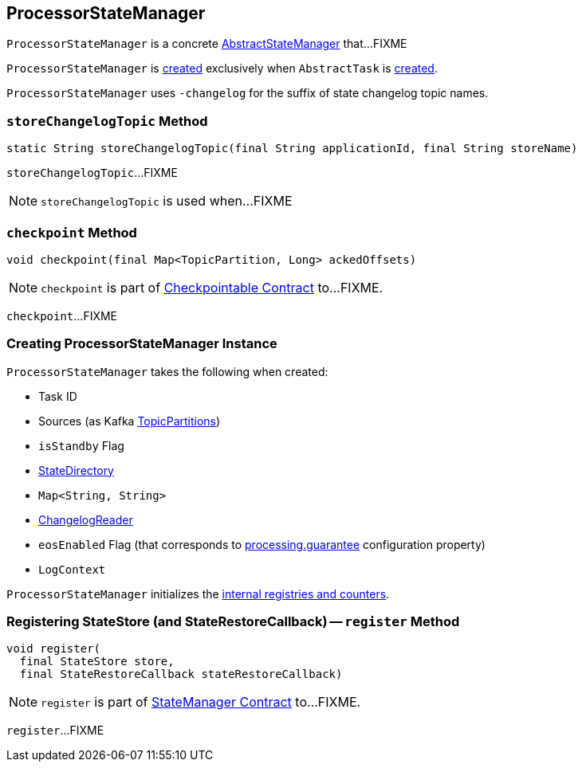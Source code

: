 == [[ProcessorStateManager]] ProcessorStateManager

`ProcessorStateManager` is a concrete link:kafka-streams-AbstractStateManager.adoc[AbstractStateManager] that...FIXME

`ProcessorStateManager` is <<creating-instance, created>> exclusively when `AbstractTask` is link:kafka-streams-AbstractTask.adoc#creating-instance[created].

[[STATE_CHANGELOG_TOPIC_SUFFIX]]
`ProcessorStateManager` uses `-changelog` for the suffix of state changelog topic names.

=== [[storeChangelogTopic]] `storeChangelogTopic` Method

[source, java]
----
static String storeChangelogTopic(final String applicationId, final String storeName)
----

`storeChangelogTopic`...FIXME

NOTE: `storeChangelogTopic` is used when...FIXME

=== [[checkpoint]] `checkpoint` Method

[source, java]
----
void checkpoint(final Map<TopicPartition, Long> ackedOffsets)
----

NOTE: `checkpoint` is part of link:kafka-streams-Checkpointable.adoc#checkpoint[Checkpointable Contract] to...FIXME.

`checkpoint`...FIXME

=== [[creating-instance]] Creating ProcessorStateManager Instance

`ProcessorStateManager` takes the following when created:

* [[taskId]] Task ID
* [[sources]] Sources (as Kafka https://kafka.apache.org/11/javadoc/org/apache/kafka/common/TopicPartition.html[TopicPartitions])
* [[isStandby]] `isStandby` Flag
* [[stateDirectory]] link:kafka-streams-StateDirectory.adoc[StateDirectory]
* [[storeToChangelogTopic]] `Map<String, String>`
* [[changelogReader]] link:kafka-streams-ChangelogReader.adoc[ChangelogReader]
* [[eosEnabled]] `eosEnabled` Flag (that corresponds to link:kafka-streams-properties.adoc#processing.guarantee[processing.guarantee] configuration property)
* [[logContext]] `LogContext`

`ProcessorStateManager` initializes the <<internal-registries, internal registries and counters>>.

=== [[register]] Registering StateStore (and StateRestoreCallback) -- `register` Method

[source, java]
----
void register(
  final StateStore store,
  final StateRestoreCallback stateRestoreCallback)
----

NOTE: `register` is part of link:kafka-streams-StateManager.adoc#register[StateManager Contract] to...FIXME.

`register`...FIXME
